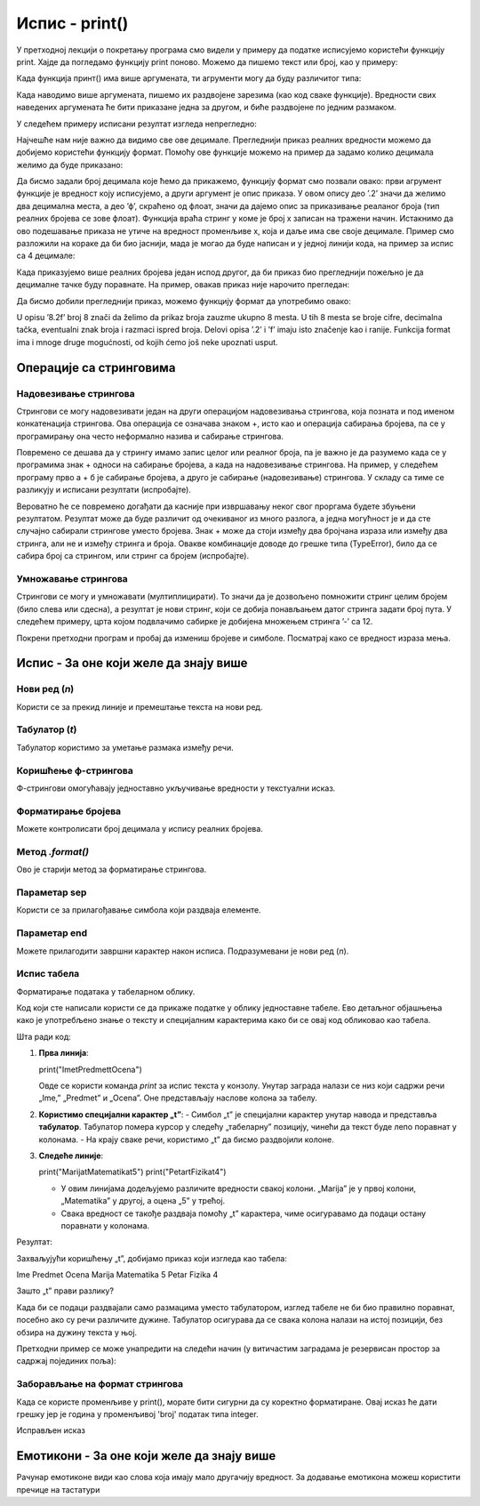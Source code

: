 Испис - print()
==================

.. infonote:: Шта је функција print()?  

   print() је уграђена Python функција која исписује вредности у конзолу.


У претходној лекцији о покретању програма смо видели у примеру да податке исписујемо користећи функцију print.
Хајде да погледамо функцију print поново. Можемо да пишемо текст или број, као у примеру:
   


.. activecode:: print1
   :coach:

   print("Zdravo, svete!")
   
   
Када функција принт() има више аргумената, ти агрументи могу да буду различитог типа:


.. activecode:: print2
   :coach:

   print('2+2 =', 2+2)

Када наводимо више аргумената, пишемо их раздвојене зарезима (као код сваке функције). Вредности свих наведених аргумената ће бити 
приказане једна за другом, и биће раздвојене по једним размаком.
  
  
У следећем примеру исписани резултат изгледа непрегледно:
  
   
.. activecode:: print3
   :coach:   
   
   print(10/3)


Најчешће нам није важно да видимо све ове децимале. Прегледнији приказ реалних вредности можемо да добијемо користећи функцију формат.
Помоћу ове функције можемо на пример да задамо колико децимала желимо да буде приказано:


.. activecode:: print31
   :coach:  

   x = 5/3
   s = format(x, '.2f')
   print(s)


Да бисмо задали број децимала које ћемо да прикажемо, функцију формат смо позвали овако: први агрумент функције је вредност коју исписујемо,
а други аргумент је опис приказа. У овом опису део ’.2’ значи да желимо два децимална места, а део ’ф’, скраћено од флоат, значи да дајемо 
опис за приказивање реаланог броја (тип реалних бројева се зове флоат). Функција враћа стринг у коме је број x записан на тражени начин.
Истакнимо да ово подешавање приказа не утиче на вредност променљиве x, која и даље има све своје децимале. Пример смо разложили на кораке 
да би био јаснији, мада је могао да буде написан и у једној линији кода, на пример за испис са 4 децимале:

.. activecode:: print32
   :coach:

   print(format(5/3, '.4f'))


Када приказујемо више реалних бројева један испод другог, да би приказ био прегледнији пожељно је да децималне тачке буду поравнате. 
На пример, овакав приказ није нарочито прегледан:

.. activecode:: print33
   :coach:
   
   print(-1.23)
   print(7251.7)
   print(84.15)
   

Да бисмо добили прегледнији приказ, можемо функцију формат да употребимо овако:

.. activecode:: print34
   :coach:
   
   print(format(-1.23, '8.2f'))
   print(format(7251.7, '8.2f'))
   print(format(84.15, '8.2f'))  
   
   
U opisu ’8.2f’ broj 8 znači da želimo da prikaz broja zauzme ukupno 8 mesta. U tih 8 mesta se broje cifre, decimalna tačka, 
eventualni znak broja i razmaci ispred broja. Delovi opisa ’.2’ i ’f’ imaju isto značenje kao i ranije.
Funkcija format ima i mnoge druge mogućnosti, od kojih ćemo još neke upoznati usput.   


Операције са стринговима
``````````````````````````


Надовезивање стрингова
--------------------------

Стрингови се могу надовезивати један на други операцијом надовезивања стрингова, која позната и под именом конкатенација стрингова. 
Ова операција се означава знаком +, исто као и операција сабирања бројева, па се у програмирању она често неформално назива и сабирање стрингова.

.. activecode:: print35
   :coach:

   s = 'nast' + 'avak'
   print(s)

Повремено се дешава да у стрингу имамо запис целог или реалног броја, па је важно је да разумемо када се у програмима знак + односи на сабирање бројева, 
а када на надовезивање стрингова. На пример, у следећем програму прво а + б је сабирање бројева, а друго је сабирање (надовезивање) стрингова. 
У складу са тиме се разликују и исписани резултати (испробајте).

.. activecode:: print36
   :coach:

   a = 14.2
   b = 1
   print(a + b)

   a = '14.2'
   b = '1'
   print(a + b)
   
   
Вероватно ће се повремено догађати да касније при извршавању неког свог проргама будете збуњени резултатом. Резултат може да буде различит од очекиваног 
из много разлога, а једна могућност је и да сте случајно сабирали стрингове уместо бројева. Знак + може да стоји између два бројчана израза или између 
два стринга, али не и између стринга и броја. Овакве комбинације доводе до грешке типа (TypeError), било да се сабира број са стрингом, или стринг са 
бројем (испробајте).

.. activecode:: print37
   :coach:
   
   print('2' + 2)


Умножавање стрингова
------------------------

Стрингови се могу и умножавати (мултиплицирати). То значи да је дозвољено помножити стринг целим бројем (било слева или сдесна), 
а резултат је нови стринг, који се добија понављањем датог стринга задати број пута. У следећем примеру, црта којом подвлачимо 
сабирке је добијена множењем стринга ’-’ са 12.

.. activecode:: print38
   :coach:

   a = 1.23958
   b = 5467251.707256
   c = 384.150576
   zbir = a + b + c
   print(format(a, '12.2f'))
   print(format(b, '12.2f'))
   print(format(c, '12.2f'))
   print(12 * '-')
   print(format(zbir, '12.2f'))


Покрени претходни програм и пробај да измениш бројеве и симболе. Посматрај како се вредност израза мења.


Испис - За оне који желе да знају више
````````````````````````````````````````


Нови ред (`\n`) 
---------------- 

Користи се за прекид линије и премештање текста на нови ред.


.. activecode:: print4
   :coach:

   print("Prva linija\nDruga linija")
   
Табулатор (`\t`)  
-------------------

Табулатор користимо за уметање размака између речи.
   
.. activecode:: print5
   :coach:
   
   print("Kolona 1\tKolona 2\tKolona 3")

Коришћење ф-стрингова 
----------------------

Ф-стрингови омогућавају једноставно укључивање вредности у текстуални исказ.

   
.. activecode:: print6
   :coach:
   
   ime = "Petar"
   godina = 23
   print(f"{ime} ima {godina} godine.")
   
   
Форматирање бројева 
---------------------
 
Можете контролисати број децимала у испису реалних бројева.

.. activecode:: print7
   :coach:
   
   broj = 3.14159
   print(f"Broj pi je priblizno: {broj:.2f}")

   
Метод `.format()` 
------------------
 
Ово је старији метод за форматирање стрингова.

.. activecode:: print8
   :coach:
   
   tekst = "Cena proizvoda je {} dinara."
   cena = 250
   print(tekst.format(cena))

Параметар sep 
----------------
 
Користи се за прилагођавање симбола који раздваја елементе.
    
.. activecode:: print9
   :coach:
   
   print("Marija", "Petar", "Jovana", sep=", ")
   

Параметар end  
---------------

Можете прилагодити завршни карактер након исписа. Подразумевани је нови ред (`\n`).
    
.. activecode:: print10
   :coach:
   
   print("Ovo je kraj", end="!")
   print("Sledeća linija neće biti u novom redu.")
 


Испис табела  
-------------
    
Форматирање података у табеларном облику.
    
.. activecode:: print12
   :coach:    
   
   print("Ime\tPredmet\tOcena")
   print("Marija\tMatematika\t5")
   print("Petar\tFizika\t4")
   
Код који сте написали користи се да прикаже податке у облику једноставне табеле. Ево детаљног објашњења како је употребљено знање о тексту и специјалним 
карактерима како би се овај код обликовао као табела.


Шта ради код:

1. **Прва линија**:
   
   print("Ime\tPredmet\tOcena")
   
   Овде се користи команда `print` за испис текста у конзолу. Унутар заграда налази се низ који садржи речи „Ime,” „Predmet” и „Ocena”. Оне представљају наслове колона за табелу.

2. **Користимо специјални карактер „\t”**:
   - Симбол „\t” је специјални карактер унутар навода и представља **табулатор**. Табулатор помера курсор у следећу „табеларну” позицију, чинећи да текст буде лепо поравнат у колонама.
   - На крају сваке речи, користимо „\t” да бисмо раздвојили колоне.

3. **Следеће линије**:
   
   print("Marija\tMatematika\t5")
   print("Petar\tFizika\t4")
   
   - У овим линијама додељујемо различите вредности свакој колони. „Marija” је у првој колони, „Matematika” у другој, а оцена „5” у трећој.
   - Свака вредност се такође раздваја помоћу „\t” карактера, чиме осигуравамо да подаци остану поравнати у колонама.

Резултат:

Захваљујући коришћењу „\t”, добијамо приказ који изгледа као табела:


Ime	Predmet	 Ocena
Marija	Matematika	5
Petar	Fizika	4


Зашто „\t” прави разлику?

Када би се подаци раздвајали само размацима уместо табулатором, изглед табеле не би био правилно поравнат, посебно ако су речи различите дужине. Табулатор осигурава да се свака колона налази на истој позицији, без обзира на дужину текста у њој.   
   
   

Претходни пример се може унапредити на следећи начин (у витичастим заградама је резервисан простор за садржај појединих поља):

.. activecode:: print120
   :coach: 

   print("{:<10} {:<12} {:<5}".format("Ime", "Predmet", "Ocena"))
   print("{:<10} {:<12} {:<5}".format("Marija", "Matematika", "5"))
   print("{:<10} {:<12} {:<5}".format("Petar", "Fizika", "4"))





Заборављање на формат стрингова  
---------------------------------
    
Када се користе променљиве у print(), морате бити сигурни да су коректно форматиране. Овај исказ ће дати грешку јер је година у променљивој 'broj' податак типа integer.
    
.. activecode:: print14
   :coach: 
   
   godina = 23
   print("Petar ima" + godina + "godine.")


Исправљен исказ

.. activecode:: print15
   :coach: 
   
   godina = 23
   print("Petar ima " + str(godina) + " godine.")
   




Емотикони - За оне који желе да знају више
```````````````````````````````````````````


.. activecode:: primer0
   :coach:

   print("Здраво! 😀")
   print('Мој омиљени број је: ', 17)

.. infonote::

   Ако покренеш овај програм у свом радном окружењу, као што је објашњено у глави Покретање програма, у терминалу ће бити исписано:

   Здраво! 😀
   Moj omiljeni broj je 17
   

Рачунар емотиконе види као слова која имају мало другачију вредност. За додавање емотикона можеш користити пречице на тастатури

.. infonote::

   Рачунар емотиконе види као слова која имају мало другачију вредност. За додавање емотикона можеш користити пречице на тастатури:

   ако користиш Windows : Windows + .

   ако користиш MacOS : Command + Control + Space